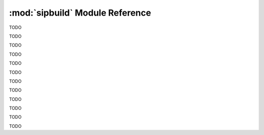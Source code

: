 .. module:: sipbuild
    :synopsis: The SIP build system.


:mod:`sipbuild` Module Reference
================================

TODO


.. class:: AbstractBuilder(project, \*\*kwargs)

    TODO


.. class:: AbstractProject

    TODO


.. class:: Bindings(project, name, \*\*kwargs)

    TODO


.. class:: Buildable(project, name)

    TODO


.. class:: BuildableBindings(bindings, fq_name, uses_limited_api=False)

    TODO


.. class:: BuildableExecutable(project, name, target, uses_limited_api=False)

    TODO


.. class:: BuildableModule(project, name, fq_name, uses_limited_api=False)

    TODO


.. class:: Builder(project, \*\*kwargs)

    TODO


.. class:: DistutilsBuilder(project, \*\*kwargs)

    TODO


.. function:: handle_exception(e)

    TODO


.. class:: Installable(name, target_subdir=None)

    TODO


.. class:: Option(name, \*, option_type=str, choices=None, default=None, help='', metavar=None, inverted=False, tools=None)

    TODO


.. exception:: PyProjectOptionException(name, text, \*, section_name=None, detail='')

    TODO


.. exception:: PyProjectUndefinedOptionException(name, \*, section_name=None)

    TODO


.. class:: Project(\*\*kwargs)

    TODO


.. exception:: UserException(text, \*, detail='')

    TODO
